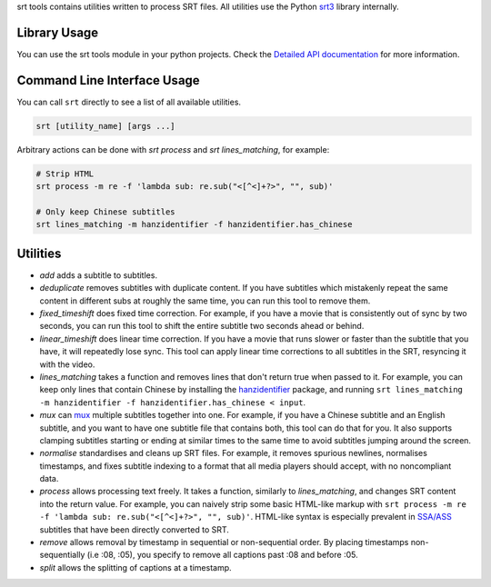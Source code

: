 srt tools contains utilities written to process SRT files. All utilities use
the Python srt3_ library internally.

.. _srt3: https://github.com/switchupcb/srt

Library Usage
-----
You can use the srt tools module in your python projects. Check the `Detailed
API documentation`_ for more information.

Command Line Interface Usage
-----

You can call ``srt`` directly to see a list of all available utilities.

.. code::

    srt [utility_name] [args ...]

Arbitrary actions can be done with *srt process* and *srt lines_matching*, for
example:

.. code::

    # Strip HTML
    srt process -m re -f 'lambda sub: re.sub("<[^<]+?>", "", sub)'

    # Only keep Chinese subtitles
    srt lines_matching -m hanzidentifier -f hanzidentifier.has_chinese

Utilities
---------

- *add* adds a subtitle to subtitles.
- *deduplicate* removes subtitles with duplicate content. If you have subtitles
  which mistakenly repeat the same content in different subs at roughly the
  same time, you can run this tool to remove them.
- *fixed_timeshift* does fixed time correction. For example, if you have a
  movie that is consistently out of sync by two seconds, you can run this tool
  to shift the entire subtitle two seconds ahead or behind.
- *linear_timeshift* does linear time correction. If you have a movie that
  runs slower or faster than the subtitle that you have, it will repeatedly
  lose sync. This tool can apply linear time corrections to all subtitles in
  the SRT, resyncing it with the video.
- *lines_matching* takes a function and removes lines that don't return true
  when passed to it. For example, you can keep only lines that contain Chinese
  by installing the hanzidentifier_ package, and running ``srt lines_matching
  -m hanzidentifier -f hanzidentifier.has_chinese < input``.
- *mux* can mux_ multiple subtitles together into one. For example, if you
  have a Chinese subtitle and an English subtitle, and you want to have one
  subtitle file that contains both, this tool can do that for you. It also
  supports clamping subtitles starting or ending at similar times to the same
  time to avoid subtitles jumping around the screen.
- *normalise* standardises and cleans up SRT files. For example, it removes
  spurious newlines, normalises timestamps, and fixes subtitle indexing to a
  format that all media players should accept, with no noncompliant data.
- *process* allows processing text freely. It takes a function, similarly to
  *lines_matching*, and changes SRT content into the return value. For example,
  you can naively strip some basic HTML-like markup with ``srt process -m re -f
  'lambda sub: re.sub("<[^<]+?>", "", sub)'``. HTML-like syntax is especially
  prevalent in `SSA/ASS`_ subtitles that have been directly converted to SRT.
- *remove* allows removal by timestamp in sequential or non-sequential
  order. By placing timestamps non-sequentially (i.e :08, :05), you specify
  to remove all captions past :08 and before :05.
- *split* allows the splitting of captions at a timestamp.

.. _mux: https://en.wikipedia.org/wiki/Multiplexing
.. _`SSA/ASS`: https://en.wikipedia.org/wiki/SubStation_Alpha
.. _hanzidentifier: https://github.com/tsroten/hanzidentifier
.. _`Detailed API documentation`: http://srt3.readthedocs.org/en/latest/api.html
